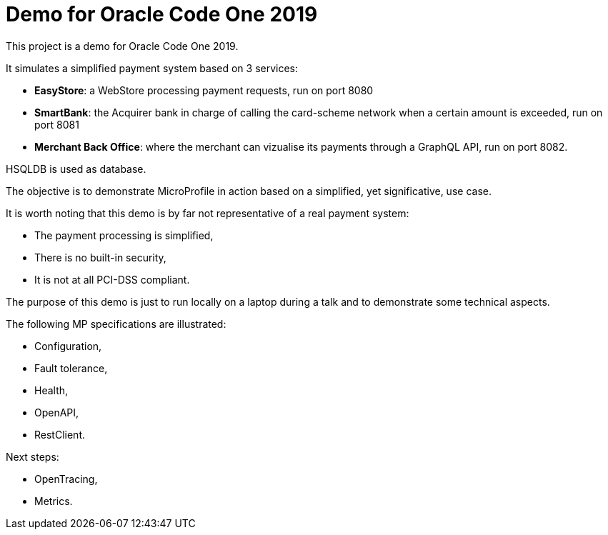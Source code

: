 = Demo for Oracle Code One 2019

This project is a demo for Oracle Code One 2019.

It simulates a simplified payment system based on 3 services:

- **EasyStore**: a WebStore processing payment requests, run on port 8080
- **SmartBank**: the Acquirer bank in charge of calling the card-scheme network when a certain amount is exceeded, run on port 8081
- **Merchant Back Office**: where the merchant can vizualise its payments through a GraphQL API, run on port 8082.

HSQLDB is used as database.

The objective is to demonstrate MicroProfile in action based on a simplified, yet significative, use case.

It is worth noting that this demo is by far not representative of a real payment system:

- The payment processing is simplified,
- There is no built-in security,
- It is not at all PCI-DSS compliant.

The purpose of this demo is just to run locally on a laptop during a talk and to demonstrate some technical aspects.

The following MP specifications are illustrated:

- Configuration,
- Fault tolerance,
- Health,
- OpenAPI,
- RestClient.

Next steps:

- OpenTracing,
- Metrics.